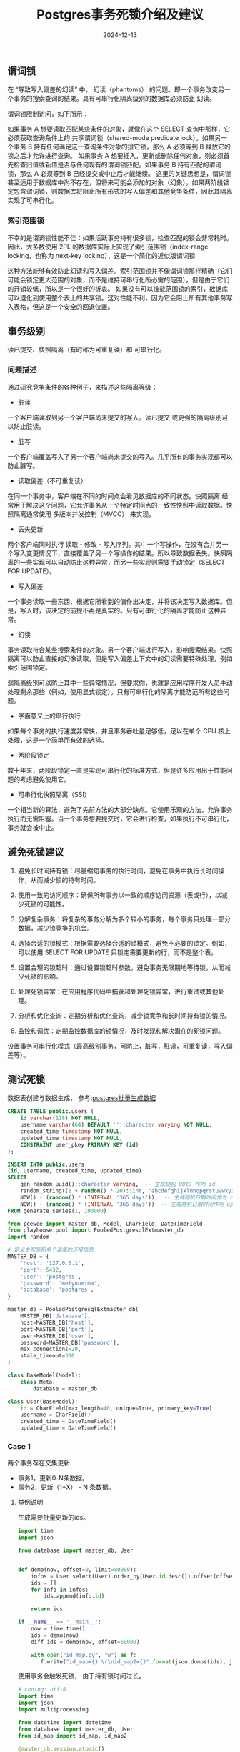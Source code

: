 #+title: Postgres事务死锁介绍及建议
#+AUTHOR:
#+DATE: 2024-12-13
#+HUGO_CUSTOM_FRONT_MATTER: :author "B40yd"
#+HUGO_BASE_DIR: ../
#+HUGO_SECTION: post/
#+HUGO_AUTO_SET_LASTMOD: t
#+HUGO_TAGS: postgres lock transactions
#+HUGO_CATEGORIES: postgres lock transactions
#+HUGO_DRAFT: false
#+HUGO_TOC: true

** 谓词锁

在 “导致写入偏差的幻读” 中， 幻读（phantoms） 的问题。即一个事务改变另一个事务的搜索查询的结果。具有可串行化隔离级别的数据库必须防止 幻读。

谓词锁限制访问，如下所示：

如果事务 A 想要读取匹配某些条件的对象，就像在这个 SELECT 查询中那样，它必须获取查询条件上的 共享谓词锁（shared-mode predicate lock）。如果另一个事务 B 持有任何满足这一查询条件对象的排它锁，那么 A 必须等到 B 释放它的锁之后才允许进行查询。
如果事务 A 想要插入，更新或删除任何对象，则必须首先检查旧值或新值是否与任何现有的谓词锁匹配。如果事务 B 持有匹配的谓词锁，那么 A 必须等到 B 已经提交或中止后才能继续。
这里的关键思想是，谓词锁甚至适用于数据库中尚不存在，但将来可能会添加的对象（幻象）。如果两阶段锁定包含谓词锁，则数据库将阻止所有形式的写入偏差和其他竞争条件，因此其隔离实现了可串行化。

*** 索引范围锁

不幸的是谓词锁性能不佳：如果活跃事务持有很多锁，检查匹配的锁会非常耗时。 因此，大多数使用 2PL 的数据库实际上实现了索引范围锁（index-range locking，也称为 next-key locking），这是一个简化的近似版谓词锁

这种方法能够有效防止幻读和写入偏差。索引范围锁并不像谓词锁那样精确（它们可能会锁定更大范围的对象，而不是维持可串行化所必需的范围），但是由于它们的开销较低，所以是一个很好的折衷。
如果没有可以挂载范围锁的索引，数据库可以退化到使用整个表上的共享锁。这对性能不利，因为它会阻止所有其他事务写入表格，但这是一个安全的回退位置。

** 事务级别

读已提交、快照隔离（有时称为可重复读）和 可串行化。

*** 问题描述

通过研究竞争条件的各种例子，来描述这些隔离等级：

- 脏读

一个客户端读取到另一个客户端尚未提交的写入。读已提交 或更强的隔离级别可以防止脏读。

- 脏写

一个客户端覆盖写入了另一个客户端尚未提交的写入。几乎所有的事务实现都可以防止脏写。

- 读取偏差（不可重复读）

在同一个事务中，客户端在不同的时间点会看见数据库的不同状态。快照隔离 经常用于解决这个问题，它允许事务从一个特定时间点的一致性快照中读取数据。快照隔离通常使用 多版本并发控制（MVCC） 来实现。

- 丢失更新

两个客户端同时执行 读取 - 修改 - 写入序列。其中一个写操作，在没有合并另一个写入变更情况下，直接覆盖了另一个写操作的结果。所以导致数据丢失。快照隔离的一些实现可以自动防止这种异常，而另一些实现则需要手动锁定（SELECT FOR UPDATE）。

- 写入偏差

一个事务读取一些东西，根据它所看到的值作出决定，并将该决定写入数据库。但是，写入时，该决定的前提不再是真实的。只有可串行化的隔离才能防止这种异常。

- 幻读

事务读取符合某些搜索条件的对象。另一个客户端进行写入，影响搜索结果。快照隔离可以防止直接的幻像读取，但是写入偏差上下文中的幻读需要特殊处理，例如索引范围锁定。

弱隔离级别可以防止其中一些异常情况，但要求你，也就是应用程序开发人员手动处理剩余那些（例如，使用显式锁定）。只有可串行化的隔离才能防范所有这些问题。

- 字面意义上的串行执行

如果每个事务的执行速度非常快，并且事务吞吐量足够低，足以在单个 CPU 核上处理，这是一个简单而有效的选择。

- 两阶段锁定

数十年来，两阶段锁定一直是实现可串行化的标准方式，但是许多应用出于性能问题的考虑避免使用它。

- 可串行化快照隔离（SSI）

一个相当新的算法，避免了先前方法的大部分缺点。它使用乐观的方法，允许事务执行而无需阻塞。当一个事务想要提交时，它会进行检查，如果执行不可串行化，事务就会被中止。

** 避免死锁建议

1. 避免长时间持有锁：尽量缩短事务的执行时间，避免在事务中执行长时间操作，从而减少锁的持有时间。

2. 使用一致的访问顺序：确保所有事务以一致的顺序访问资源（表或行），以减少死锁的可能性。

3. 分解复杂事务：将复杂的事务分解为多个较小的事务，每个事务只处理一部分数据，减少锁竞争的机会。

4. 选择合适的锁模式：根据需要选择合适的锁模式，避免不必要的锁定。例如，可以使用 SELECT FOR UPDATE 只锁定需要更新的行，而不是整个表。

5. 设置合理的锁超时：通过设置锁超时参数，避免事务无限期地等待锁，从而减少死锁的影响。

6. 处理死锁异常：在应用程序代码中捕获和处理死锁异常，进行重试或其他处理。

7. 分析和优化查询：定期分析和优化查询，减少锁竞争和长时间持有锁的情况。

8. 监控和调优：定期监控数据库的锁情况，及时发现和解决潜在的死锁问题。

设置事务可串行化模式（最高级别事务，可防止，脏写，脏读，可重复读，写入偏差等）。

** 测试死锁

数据表创建与数据生成， 参考:[[https://www.scanbuf.net/post/postgres/postgres-sql-batch-gen-data/][postgres批量生成数据]]

#+begin_src sql
CREATE TABLE public.users (
	id varchar(128) NOT NULL,
	username varchar(64) DEFAULT ''::character varying NOT NULL,
	created_time timestamp NOT NULL,
	updated_time timestamp NOT NULL,
	CONSTRAINT user_pkey PRIMARY KEY (id)
);

INSERT INTO public.users
(id, username, created_time, updated_time)
SELECT
    gen_random_uuid()::character varying,  -- 生成随机 UUID 作为 id
    random_string((1 + random() * 20)::int, 'abcdefghijklmnopqrstuvwxyzABCDEFGHIJKLMNOPQRSTUVWXYZ0123456789._+-'),
    NOW() - (random() * (INTERVAL '365 days')),  -- 生成随机日期时间作为 created_time
    NOW() - (random() * (INTERVAL '365 days'))  -- 生成随机日期时间作为 updated_time
FROM generate_series(1, 100000)
#+end_src

#+begin_src python
from peewee import master_db, Model, CharField, DateTimeField
from playhouse.pool import PooledPostgresqlExtmaster_db
import random

# 定义主写库和多个读库的连接信息
MASTER_DB = {
    'host': '127.0.0.1',
    'port': 5432,
    'user': 'postgres',
    'password': 'meiyoumima',
    'database': 'postgres',
}

master_db = PooledPostgresqlExtmaster_db(
    MASTER_DB['database'],
    host=MASTER_DB['host'],
    port=MASTER_DB['port'],
    user=MASTER_DB['user'],
    password=MASTER_DB['password'],
    max_connections=20,
    stale_timeout=300
)

class BaseModel(Model):
    class Meta:
        database = master_db 

class User(BaseModel):
    id = CharField(max_length=40, unique=True, primary_key=True)
    username = CharField()
    created_time = DateTimeField()
    updated_time = DateTimeField() 
#+end_src

*** Case 1

两个事务存在交集更新

- 事务1，更新0-N条数据。
- 事务2，更新（1+X） - N 条数据。

**** 举例说明

生成需要批量更新的ids。
#+begin_src python :results output
import time 
import json 

from database import master_db, User


def demo(now, offset=0, limit=80000):
    infos = User.select(User).order_by(User.id.desc()).offset(offset).limit(limit)
    ids = []
    for info in infos:
        ids.append(info.id)

    return ids

if __name__ == '__main__':
    now = time.time()
    ids = demo(now)
    diff_ids = demo(now, offset=60000)

    with open("id_map.py", "w") as f:
       f.write("id_map={} \r\nid_map2={}".format(json.dumps(ids), json.dumps(diff_ids)))
 
#+end_src

使用事务会触发死锁， 由于持有锁时间过长。
#+begin_src python :results output
# coding: utf-8
import time 
import json 
import multiprocessing

from datetime import datetime
from database import master_db, User
from id_map import id_map, id_map2

@master_db.session.atomic()
def demo(now, ids):
    infos = User.select(User.id, 
                        User.updated_time, 
                        User.created_time).where(User.id.in_(ids))
    api_objs = []
    for info in infos:
        info.updated_time = datetime.fromtimestamp(now)
        info.updated_time = datetime.fromtimestamp(now) 
        # info.save()
        api_objs.append(info)
    
    User.bulk_update(api_objs, [User.updated_time], batch_size=10000)


def start(ids):
    now = time.time()
    demo(now, ids)

if __name__ == '__main__':
    """ 模拟并发 """
    processes = []
    for n in range(10):
        process = multiprocessing.Process(target=start, args=(id_map,))
        processes.append(process)
        process.start()

        print("process {} started.".format(n))

        process = multiprocessing.Process(target=start, args=(id_map2,))
        processes.append(process)
        process.start()

        print("process {} started.".format(n))

    for process in processes:
        process.join()
    
    print("Done.")

#+end_src

**** 优化代码

根据避免死锁建议（3，4，7），降低资源竞争的概率。
#+begin_src python :results output
# coding: utf-8
import time 
import json 
import multiprocessing

from datetime import datetime
from database import master_db, User
from id_map import id_map, id_map2
from peewee import chunked

@master_db.session.atomic()
def demo(now, ids):
    # 使用for update 手动加锁
    infos = User.select(User.id, 
                        User.updated_time, 
                        User.created_time).where(User.id.in_(ids)).for_update()
    api_objs = []
    for info in infos:
        info.updated_time = datetime.fromtimestamp(now)
        info.updated_time = datetime.fromtimestamp(now) 
        # info.save()
        api_objs.append(info)
    
    # 移除batch_size， 需要提前处理分组
    User.bulk_update(api_objs, [User.updated_time])


def start(ids):
    now = time.time()
    # 使用peewee，chunked生成器，批量分组, 每次处理1000，避免锁持有过长，又不至于更新太慢。
    for _ids in chunked(ids, 1000):
        demo(now, _ids)

if __name__ == '__main__':
    """ 模拟并发 """
    processes = []
    for n in range(10):
        process = multiprocessing.Process(target=start, args=(id_map,))
        processes.append(process)
        process.start()

        print("process {} started.".format(n))

        process = multiprocessing.Process(target=start, args=(id_map2,))
        processes.append(process)
        process.start()

        print("process {} started.".format(n))

    for process in processes:
        process.join()
    
    print("Done.")

#+end_src


执行以上测试代码，根据建议（3，4，7），有效避免死锁的发生。


** 参考

https://www.postgresql.org/docs/17/applevel-consistency.html

https://www.postgresql.org/docs/17/explicit-locking.html#LOCKING-ROWS

